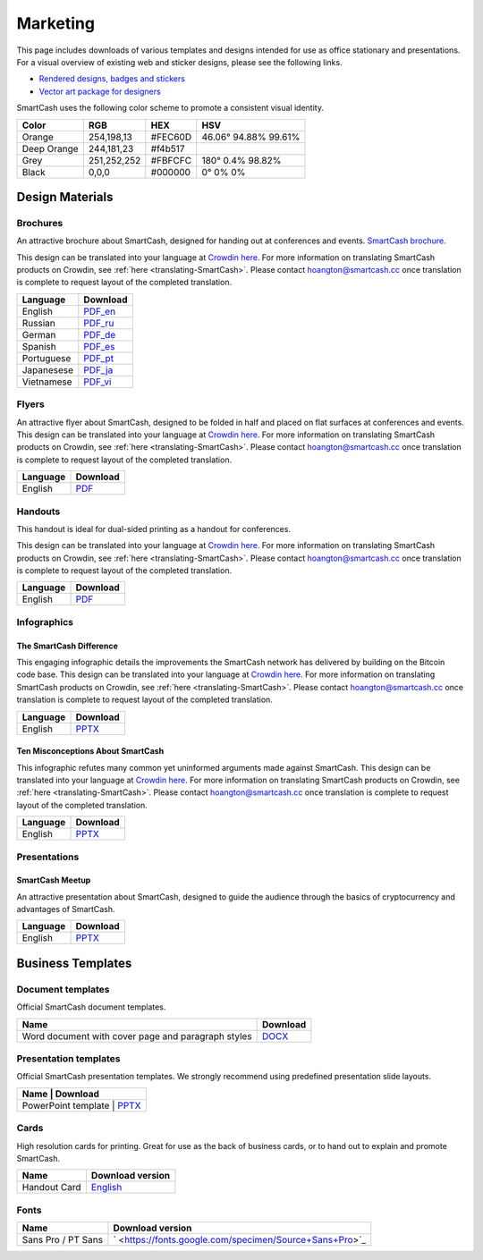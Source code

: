 .. meta::
   :description: Downloads of various templates and designs intended for use as office stationary and presentations.
   :keywords: smartcash, marketing, designs, presentations, brochures, logo

.. _marketing:

=========
Marketing
=========

This page includes downloads of various templates and designs intended
for use as office stationary and presentations. For a visual overview of
existing web and sticker designs, please see the following links.

- `Rendered designs, badges and stickers <https://smartcash.cc/marketing-materials/>`_
- `Vector art package for designers <https://smartcash.cc/graphics/>`_

SmartCash uses the following color scheme to promote a consistent visual
identity.

+---------------+-------------+--------------+----------------------+
| Color         | RGB         | HEX          | HSV          	    |
+===============+=============+==============+======================+
| Orange        | 254,198,13  | #FEC60D      | 46.06° 94.88% 99.61% |
+---------------+-------------+--------------+----------------------+
| Deep Orange   | 244,181,23  | #f4b517      |                      |
+---------------+-------------+--------------+----------------------+
| Grey          | 251,252,252 | #FBFCFC      | 180° 0.4% 98.82%     | 
+---------------+-------------+--------------+----------------------+
| Black         | 0,0,0       | #000000      | 0° 0% 0%             | 
+---------------+-------------+--------------+----------------------+

 
Design Materials
================

Brochures
---------

An attractive brochure about SmartCash, designed for handing out at
conferences and events.  `SmartCash brochure
<https://smartcash.cc/brochure/>`__.

This design can be translated into your language at `Crowdin here
<https://crowdin.com/project/smartcash-website>`__.
For more information on translating SmartCash products on Crowdin, see
:ref:`here <translating-SmartCash>`. Please contact hoangton@smartcash.cc once
translation is complete to request layout of the completed translation.

+------------+--------------------------------------------------------------------------------------------------------------------------+
| Language   | Download															|
+============+==========================================================================================================================+
| English    | `PDF_en <https://smartcash.cc/wp-content/uploads/2018/07/SmartCash-v1.2.4.pdf>`_						|
+------------+--------------------------------------------------------------------------------------------------------------------------+
| Russian    | `PDF_ru <https://smartcash.cc/wp-content/uploads/2018/12/SmartCash_Brochure_Russian_opt.pdf>`_				|
+------------+--------------------------------------------------------------------------------------------------------------------------+
| German     | `PDF_de <https://smartcash.cc/wp-content/uploads/2018/10/SmartCash_brochure_DE_1.4.pdf>`_				|
+------------+--------------------------------------------------------------------------------------------------------------------------+
| Spanish    | `PDF_es <https://smartcash.cc/wp-content/uploads/2018/08/SmartCash_presentation_brochure_v1.2.4_Spanish_web.pdf>`_	|
+------------+--------------------------------------------------------------------------------------------------------------------------+
| Portuguese | `PDF_pt <https://smartcash.cc/wp-content/uploads/2018/09/SmartCash_presentation_brochure_v1.2_PTBR.pdf>`_		|
+------------+--------------------------------------------------------------------------------------------------------------------------+
| Japanesese | `PDF_ja <https://smartcash.cc/wp-content/uploads/2018/09/SmartCash_Brochure_ENG_JAP_1.2.pdf>`_				|
+------------+--------------------------------------------------------------------------------------------------------------------------+
| Vietnamese | `PDF_vi <https://smartcash.cc/wp-content/uploads/2018/09/SmartCash_Brochure_EN_VN_v1.2.pdf>`_				|
+------------+--------------------------------------------------------------------------------------------------------------------------+


Flyers
------

An attractive flyer about SmartCash, designed to be folded in half and placed
on flat surfaces at conferences and events. 
This design can be translated into your language at `Crowdin here
<https://crowdin.com/project/smartcash-website/>`__.
For more information on translating SmartCash products on Crowdin, see
:ref:`here <translating-SmartCash>`. Please contact hoangton@smartcash.cc once
translation is complete to request layout of the completed translation.

+-----------------------+---------------------------------------------------------------------------------------------------------------------------------+
| Language              | Download                                                                                   					  |
+=======================+=================================================================================================================================+
| English               | `PDF <https://www.dropbox.com/sh/u3wtklnz37x47xx/AABK5zLDcJnGgtJwIvy0eal-a/Flyers/SmartCash_OnePageFlyer_Community.pdf?dl=0>`__ |
+-----------------------+---------------------------------------------------------------------------------------------------------------------------------+

Handouts
--------

This handout is ideal for dual-sided printing as a handout for
conferences. 

This design can be translated into your language at `Crowdin here
<https://crowdin.com/project/smartcash-website/>`__.
For more information on translating SmartCash products on Crowdin, see
:ref:`here <translating-SmartCash>`. Please contact hoangton@smartcash.cc once
translation is complete to request layout of the completed translation.

+------------+--------------------------------------------------------------------------------------------------------------------------------------------+
| Language   | Download                                                                                        						  |
+============+============================================================================================================================================+
| English    | `PDF <https://www.dropbox.com/sh/u3wtklnz37x47xx/AABHC8Czl-foy2MCGY72uXWNa/Brochures/SmartCash_TriFoId_Brochure_Business_02.pdf?dl=0>`__   |
+------------+--------------------------------------------------------------------------------------------------------------------------------------------+


Infographics
------------

The SmartCash Difference
^^^^^^^^^^^^^^^^^^^^^^^^^^

This engaging infographic details the improvements the SmartCash network has
delivered by building on the Bitcoin code base.
This design can be translated into your language at `Crowdin here
<https://crowdin.com/project/smartcash-website/>`__. For more information on translating SmartCash products
on Crowdin, see :ref:`here <translating-SmartCash>`. Please contact
hoangton@smartcash.cc once translation is complete to request layout of
the completed translation.

+-----------------------+---------------------------------------------------------------------------------+
| Language              | Download                                                                        |
+=======================+=================================================================================+
| English               | `PPTX <https://www.dropbox.com/s/du9ol2scmthe211/SmartCash-v4.14.pptx?dl=0#>`__ |
+-----------------------+---------------------------------------------------------------------------------+

Ten Misconceptions About SmartCash
^^^^^^^^^^^^^^^^^^^^^^^^^^^^^^^^^^^

This infographic refutes many common yet uninformed arguments made
against SmartCash.
This design can be translated into your language at `Crowdin here
<https://crowdin.com/project/smartcash-website/>`__.
For more information on translating SmartCash products on Crowdin, see
:ref:`here <translating-SmartCash>`. Please contact hoangton@smartcash.cc once
translation is complete to request layout of the completed translation.

+------------------------+-----------------------------------------------------------------------------------------+
| Language               | Download                                                                                |
+========================+=========================================================================================+
| English                | `PPTX <https://www.dropbox.com/s/e2kkoa3xzzdlpq8/SmartCash%20BR-ALT%201.3.pptx?dl=0#>`__|
+------------------------+-----------------------------------------------------------------------------------------+


Presentations
-------------

SmartCash Meetup
^^^^^^^^^^^^^^^^

.. image:: img/meetup.png
   :width: 400px

An attractive presentation about SmartCash, designed to guide the audience
through the basics of cryptocurrency and advantages of SmartCash. 

+------------------------+-----------------------------------------------------------------------------------------+
| Language               | Download                                                                                |
+========================+=========================================================================================+
| English                | `PPTX <https://www.dropbox.com/s/e2kkoa3xzzdlpq8/SmartCash%20BR-ALT%201.3.pptx?dl=0#>`__|
+------------------------+-----------------------------------------------------------------------------------------+


Business Templates
==================

Document templates
------------------

Official SmartCash document templates.

+----------------------------------------------------+------------------------------------------------------------------------------+
| Name                                               | Download                                                                     |
+====================================================+==============================================================================+
| Word document with cover page and paragraph styles | `DOCX <https://drive.google.com/open?id=1mKP1C_yaRPC_H5UrMNkUTWv7mD9W4av0>`__|              
+----------------------------------------------------+------------------------------------------------------------------------------+


Presentation templates
----------------------

Official SmartCash presentation templates. We strongly recommend using
predefined presentation slide layouts.

+------------------------------------------------------------+------------------------------------------------+
| Name                     |                                   Download                                       |
+==========================+==================================================================================+
| PowerPoint template      | `PPTX <https://www.dropbox.com/s/du9ol2scmthe211/SmartCash-v4.14.pptx?dl=0#>`__  |
+------------------------------------------------------------+------------------------------------------------+


Cards
-----

High resolution cards for printing. Great for use as the back of
business cards, or to hand out to explain and promote SmartCash.

+--------------+------------------------------------------------------------------------------------------------------------------------+
| Name         | Download version                                                                                      			|
+==============+========================================================================================================================+
| Handout Card | `English <https://contattafiles.s3.us-west-1.amazonaws.com/tnt19836/6dBmEu-p83MizD2/SmartCash%20Business%20Card.pdf>`_ |
+--------------+------------------------------------------------------------------------------------------------------------------------+


Fonts
-----

+---------------------+---------------------------------------------------------+
| Name                | Download version                                      	|
+=====================+=========================================================+
| Sans Pro / PT Sans  | ` <https://fonts.google.com/specimen/Source+Sans+Pro>`_ |
+---------------------+---------------------------------------------------------+


